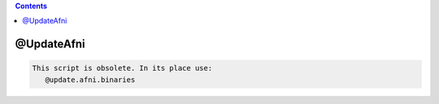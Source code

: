.. contents:: 
    :depth: 4 

***********
@UpdateAfni
***********

.. code-block:: none

    
    This script is obsolete. In its place use:
       @update.afni.binaries 
